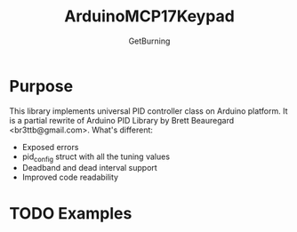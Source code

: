 #+TITLE: ArduinoMCP17Keypad
#+AUTHOR: GetBurning
#+EMAIL: getburning@bakka.su
* Purpose
  This library implements universal PID controller class on Arduino platform.
  It is a partial rewrite of Arduino PID Library by Brett Beauregard <br3ttb@gmail.com>.
  What's different:
- Exposed errors
- pid_config struct with all the tuning values
- Deadband and dead interval support
- Improved code readability
* TODO Examples
